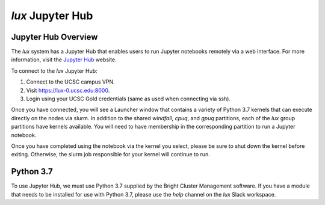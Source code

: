 .. _jupyter_hub:


*******************************
*lux* Jupyter Hub
*******************************

Jupyter Hub Overview
--------------------------

The *lux* system has a Jupyter Hub that enables
users to run Jupyter notebooks remotely via a 
web interface. For more information, visit the
`Jupyter Hub <https://jupyter.org/hub>`_ website.

To connect to the *lux* Jupyter Hub:

1. Connect to the UCSC campus VPN.
2. Visit `https://lux-0.ucsc.edu:8000 <https://lux-0.ucsc.edu:8000>`_.
3. Login using your UCSC Gold credentials (same as used when connecting via ssh).

Once you have connected, you will see a Launcher window that contains a variety of Python 3.7 kernels that can execute directly on the nodes via slurm. In addition to the shared
*windfall*, *cpuq*, and *gpuq* partitions, each of the
*lux* group partitions have kernels available. You will
need to have membership in the corresponding partition to
run a Jupyter notebook.

Once you have completed using the notebook via the kernel
you select, please be sure to shut down the kernel before
exiting. Otherwise, the slurm job responsible for your
kernel will continue to run.


Python 3.7
--------------------------
To use Jupyter Hub, we must use Python 3.7 supplied
by the Bright Cluster Management software. If you have
a module that needs to be installed for use with 
Python 3.7, please use the *help* channel on the
*lux* Slack workspace.
